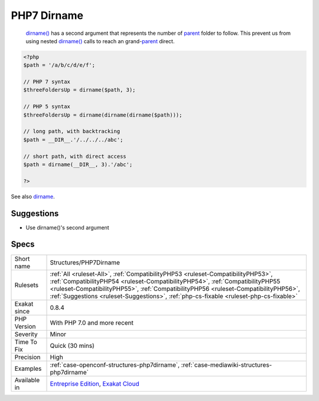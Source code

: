 .. _structures-php7dirname:

.. _php7-dirname:

PHP7 Dirname
++++++++++++

  `dirname() <https://www.php.net/dirname>`_ has a second argument that represents the number of `parent <https://www.php.net/manual/en/language.oop5.paamayim-nekudotayim.php>`_ folder to follow. This prevent us from using nested `dirname() <https://www.php.net/dirname>`_ calls to reach an grand-`parent <https://www.php.net/manual/en/language.oop5.paamayim-nekudotayim.php>`_ direct.

.. code-block:: php
   
   <?php
   $path = '/a/b/c/d/e/f';
   
   // PHP 7 syntax
   $threeFoldersUp = dirname($path, 3);
   
   // PHP 5 syntax
   $threeFoldersUp = dirname(dirname(dirname($path)));
   
   // long path, with backtracking
   $path = __DIR__.'/../../../abc';
   
   // short path, with direct access
   $path = dirname(__DIR__, 3).'/abc';
   
   ?>

See also `dirname <https://www.php.net/dirname>`_.


Suggestions
___________

* Use dirname()'s second argument




Specs
_____

+--------------+----------------------------------------------------------------------------------------------------------------------------------------------------------------------------------------------------------------------------------------------------------------------------------------------------------------------------------------------------+
| Short name   | Structures/PHP7Dirname                                                                                                                                                                                                                                                                                                                             |
+--------------+----------------------------------------------------------------------------------------------------------------------------------------------------------------------------------------------------------------------------------------------------------------------------------------------------------------------------------------------------+
| Rulesets     | :ref:`All <ruleset-All>`, :ref:`CompatibilityPHP53 <ruleset-CompatibilityPHP53>`, :ref:`CompatibilityPHP54 <ruleset-CompatibilityPHP54>`, :ref:`CompatibilityPHP55 <ruleset-CompatibilityPHP55>`, :ref:`CompatibilityPHP56 <ruleset-CompatibilityPHP56>`, :ref:`Suggestions <ruleset-Suggestions>`, :ref:`php-cs-fixable <ruleset-php-cs-fixable>` |
+--------------+----------------------------------------------------------------------------------------------------------------------------------------------------------------------------------------------------------------------------------------------------------------------------------------------------------------------------------------------------+
| Exakat since | 0.8.4                                                                                                                                                                                                                                                                                                                                              |
+--------------+----------------------------------------------------------------------------------------------------------------------------------------------------------------------------------------------------------------------------------------------------------------------------------------------------------------------------------------------------+
| PHP Version  | With PHP 7.0 and more recent                                                                                                                                                                                                                                                                                                                       |
+--------------+----------------------------------------------------------------------------------------------------------------------------------------------------------------------------------------------------------------------------------------------------------------------------------------------------------------------------------------------------+
| Severity     | Minor                                                                                                                                                                                                                                                                                                                                              |
+--------------+----------------------------------------------------------------------------------------------------------------------------------------------------------------------------------------------------------------------------------------------------------------------------------------------------------------------------------------------------+
| Time To Fix  | Quick (30 mins)                                                                                                                                                                                                                                                                                                                                    |
+--------------+----------------------------------------------------------------------------------------------------------------------------------------------------------------------------------------------------------------------------------------------------------------------------------------------------------------------------------------------------+
| Precision    | High                                                                                                                                                                                                                                                                                                                                               |
+--------------+----------------------------------------------------------------------------------------------------------------------------------------------------------------------------------------------------------------------------------------------------------------------------------------------------------------------------------------------------+
| Examples     | :ref:`case-openconf-structures-php7dirname`, :ref:`case-mediawiki-structures-php7dirname`                                                                                                                                                                                                                                                          |
+--------------+----------------------------------------------------------------------------------------------------------------------------------------------------------------------------------------------------------------------------------------------------------------------------------------------------------------------------------------------------+
| Available in | `Entreprise Edition <https://www.exakat.io/entreprise-edition>`_, `Exakat Cloud <https://www.exakat.io/exakat-cloud/>`_                                                                                                                                                                                                                            |
+--------------+----------------------------------------------------------------------------------------------------------------------------------------------------------------------------------------------------------------------------------------------------------------------------------------------------------------------------------------------------+


